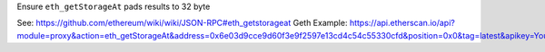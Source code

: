 Ensure ``eth_getStorageAt`` pads results to 32 byte

See: https://github.com/ethereum/wiki/wiki/JSON-RPC#eth_getstorageat
Geth Example: https://api.etherscan.io/api?module=proxy&action=eth_getStorageAt&address=0x6e03d9cce9d60f3e9f2597e13cd4c54c55330cfd&position=0x0&tag=latest&apikey=YourApiKeyToken